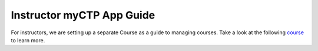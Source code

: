 ============
Instructor myCTP App Guide
============

For instructors, we are setting up a separate Course as a guide to managing courses. Take a look at the following `course <https://my.ctpethiopia.org/app/v1/course/view.php?id=5>`_ to learn more.

